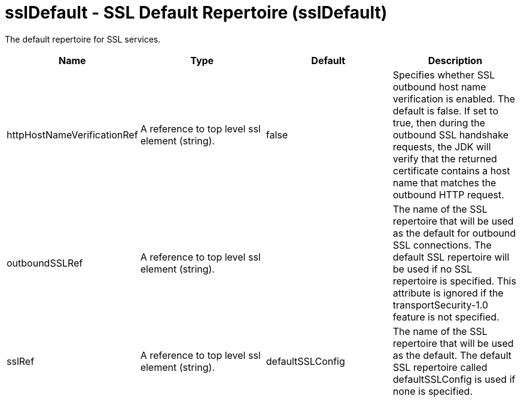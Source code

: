 = +sslDefault - SSL Default Repertoire+ (+sslDefault+)
:stylesheet: ../config.css
:linkcss: 
:nofooter: 

+The default repertoire for SSL services.+

[cols="a,a,a,a",width="100%"]
|===
|Name|Type|Default|Description

|+httpHostNameVerificationRef+

|A reference to top level ssl element (string).

|+false+

|+Specifies whether SSL outbound host name verification is enabled. The default is false. If set to true, then during the outbound SSL handshake requests, the JDK will verify that the returned certificate contains a host name that matches the outbound HTTP request.+

|+outboundSSLRef+

|A reference to top level ssl element (string).

|

|+The name of the SSL repertoire that will be used as the default for outbound SSL connections.  The default SSL repertoire will be used if no SSL repertoire is specified.  This attribute is ignored if the transportSecurity-1.0 feature is not specified.+

|+sslRef+

|A reference to top level ssl element (string).

|+defaultSSLConfig+

|+The name of the SSL repertoire that will be used as the default.  The default SSL repertoire called defaultSSLConfig is used if none is specified.+
|===
